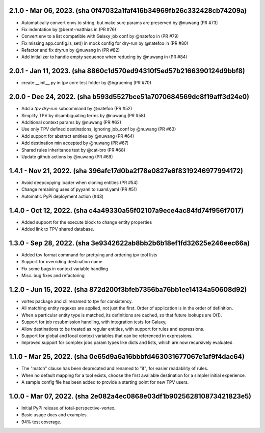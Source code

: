 2.1.0 - Mar 06, 2023. (sha 0f47032a1faf416b34969fb26c332428cb74209a)
--------------------------------------------------------------------
* Automatically convert envs to string, but make sure params are preserved by @nuwang (PR #73)
* Fix indentation by @bernt-matthias in (PR #76)
* Convert env to a list compatible with Galaxy job conf by @natefoo in (PR #79)
* Fix missing app.config.is_set() in mock config for dry-run by @natefoo in (PR #80)
* Refactor and fix dryrun by @nuwang in (PR #82)
* Add initializer to handle empty sequence when reducing by @nuwang in (PR #84)

2.0.1 - Jan 11, 2023. (sha 8860c1d570ed94310f5ed57b2166390124d9bbf8)
--------------------------------------------------------------------
* create __init__.py in tpv core test folder by @bgruening (PR #70)

2.0.0 - Dec 24, 2022. (sha b593d5527bce51a7070684569dc8f19aff3d24e0)
--------------------------------------------------------------------
* Add a `tpv dry-run` subcommand by @natefoo (PR #52)
* Simplify TPV by disambiguating terms by @nuwang (PR #58)
* Additional context params by @nuwang (PR #62)
* Use only TPV defined destinations, ignoring job_conf by @nuwang (PR #63)
* Add support for abstract entities by @nuwang (PR #64)
* Add destination min accepted by @nuwang (PR #67)
* Shared rules inheritance test by @cat-bro (PR #68)
* Update github actions by @nuwang (PR #69)


1.4.1 - Nov 21, 2022. (sha 396afc17d0ba2f78e0827e6f8319246977994172)
--------------------------------------------------------------------
* Avoid deepcopying loader when cloning entities  (PR #54)
* Change remaining uses of pyyaml to ruaml.yaml (PR #51)
* Automatic PyPi deployment action (#43)


1.4.0 - Oct 12, 2022. (sha c4a49330a55f02107a9ece4ac84fd74f956f7017)
--------------------------------------------------------------------
* Added support for the execute block to change entity properties
* Added link to TPV shared database.


1.3.0 - Sep 28, 2022. (sha 3e9342622ab8bb2b6b18ef1fd32625e246eec66a)
--------------------------------------------------------------------
* Added tpv format command for prettying and ordering tpv tool lists
* Support for overriding destination name
* Fix some bugs in context variable handling
* Misc. bug fixes and refactoring


1.2.0 - Jun 15, 2022. (sha 872d200f3bfeb7356ba76bb1ee14134a50608d92)
--------------------------------------------------------------------
* vortex package and cli renamed to tpv for consistency.
* All matching entity regexes are applied, not just the first. Order of application is in the order of definition.
* When a particular entity type is matched, its definitions are cached, so that future lookups are O(1).
* Support for job resubmission handling, with integration tests for Galaxy,
* Allow destinations to be treated as regular entities, with support for rules and expressions.
* Support for global and local context variables that can be referenced in expressions.
* Improved support for complex jobs param types like dicts and lists, which are now recursively evaluated.


1.1.0 - Mar 25, 2022. (sha 0e65d9a6a16bbbfd463031677067e1af9f4dac64)
--------------------------------------------------------------------
* The "match" clause has been deprecated and renamed to "if", for easier readability of rules.
* When no default mapping for a tool exists, choose the first available destination for a simpler initial experience.
* A sample config file has been added to provide a starting point for new TPV users.


1.0.0 - Mar 07, 2022. (sha 2e082a4ec0868e03df1b902562810873421823e5)
--------------------------------------------------------------------
* Initial PyPi release of total-perspective-vortex.
* Basic usage docs and examples.
* 94% test coverage.
